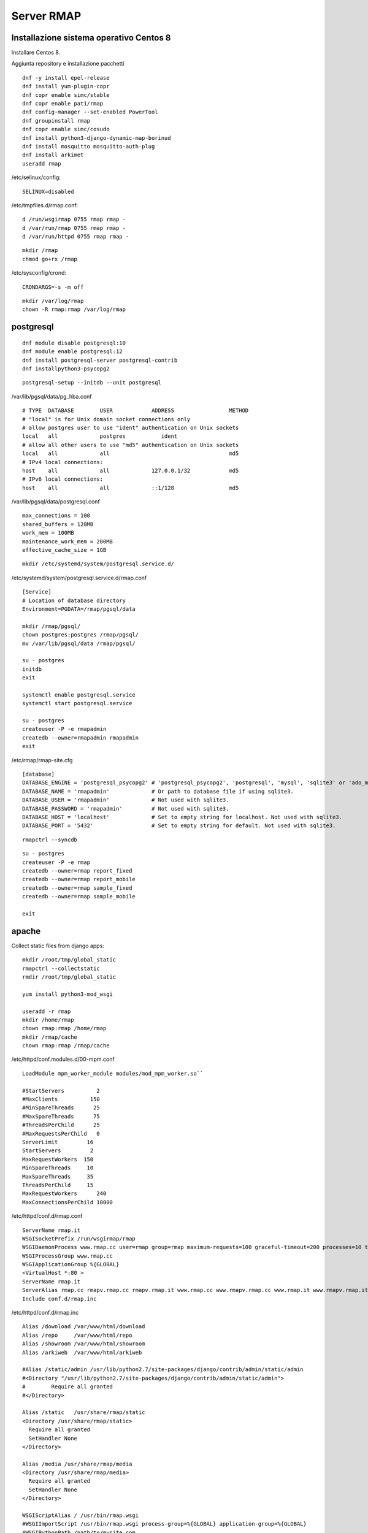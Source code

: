Server RMAP 
=====================================

Installazione sistema operativo Centos 8
----------------------------------------

Installare Centos 8.

Aggiunta repository e installazione pacchetti
::

  dnf -y install epel-release
  dnf install yum-plugin-copr
  dnf copr enable simc/stable
  dnf copr enable pat1/rmap
  dnf config-manager --set-enabled PowerTool
  dnf groupinstall rmap
  dnf copr enable simc/cosudo
  dnf install python3-django-dynamic-map-borinud
  dnf install mosquitto mosquitto-auth-plug
  dnf install arkimet
  useradd rmap

/etc/selinux/config::

  SELINUX=disabled

/etc/tmpfiles.d/rmap.conf::

  d /run/wsgirmap 0755 rmap rmap -
  d /var/run/rmap 0755 rmap rmap -
  d /var/run/httpd 0755 rmap rmap -

::
   
   mkdir /rmap
   chmod go+rx /rmap

/etc/sysconfig/crond::

  CRONDARGS=-s -m off

::

   mkdir /var/log/rmap
   chown -R rmap:rmap /var/log/rmap
   
postgresql
----------
::

   dnf module disable postgresql:10
   dnf module enable postgresql:12
   dnf install postgresql-server postgresql-contrib
   dnf installpython3-psycopg2

::

   postgresql-setup --initdb --unit postgresql

/var/lib/pgsql/data/pg_hba.conf
::
   
   # TYPE  DATABASE        USER            ADDRESS                 METHOD
   # "local" is for Unix domain socket connections only
   # allow postgres user to use "ident" authentication on Unix sockets
   local   all             postgres           ident
   # allow all other users to use "md5" authentication on Unix sockets
   local   all             all                                     md5
   # IPv4 local connections:
   host    all             all             127.0.0.1/32            md5
   # IPv6 local connections:
   host    all             all             ::1/128                 md5

/var/lib/pgsql/data/postgresql.conf
::
   
   max_connections = 100
   shared_buffers = 128MB
   work_mem = 100MB
   maintenance_work_mem = 200MB
   effective_cache_size = 1GB
   
::

   mkdir /etc/systemd/system/postgresql.service.d/

/etc/systemd/system/postgresql.service.d/rmap.conf
::
   
 [Service]
 # Location of database directory
 Environment=PGDATA=/rmap/pgsql/data

 mkdir /rmap/pgsql/
 chown postgres:postgres /rmap/pgsql/
 mv /var/lib/pgsql/data /rmap/pgsql/

 su - postgres
 initdb
 exit
 
 systemctl enable postgresql.service
 systemctl start postgresql.service

 su - postgres
 createuser -P -e rmapadmin
 createdb --owner=rmapadmin rmapadmin
 exit

/etc/rmap/rmap-site.cfg
::
   
   [database]
   DATABASE_ENGINE = 'postgresql_psycopg2' # 'postgresql_psycopg2', 'postgresql', 'mysql', 'sqlite3' or 'ado_mssql'.
   DATABASE_NAME = 'rmapadmin'             # Or path to database file if using sqlite3.
   DATABASE_USER = 'rmapadmin'             # Not used with sqlite3.
   DATABASE_PASSWORD = 'rmapadmin'         # Not used with sqlite3.
   DATABASE_HOST = 'localhost'             # Set to empty string for localhost. Not used with sqlite3.
   DATABASE_PORT = '5432'                  # Set to empty string for default. Not used with sqlite3.

::
   
   rmapctrl --syncdb

::
   
   su - postgres
   createuser -P -e rmap
   createdb --owner=rmap report_fixed
   createdb --owner=rmap report_mobile
   createdb --owner=rmap sample_fixed
   createdb --owner=rmap sample_mobile

   exit

apache
------

Collect static files from django apps:
::
   
   mkdir /root/tmp/global_static
   rmapctrl --collectstatic
   rmdir /root/tmp/global_static

   yum install python3-mod_wsgi

   useradd -r rmap
   mkdir /home/rmap
   chown rmap:rmap /home/rmap
   mkdir /rmap/cache
   chown rmap:rmap /rmap/cache

   
/etc/httpd/conf.modules.d/00-mpm.conf

::

   LoadModule mpm_worker_module modules/mod_mpm_worker.so``

   #StartServers          2
   #MaxClients          150
   #MinSpareThreads      25
   #MaxSpareThreads      75
   #ThreadsPerChild      25
   #MaxRequestsPerChild   0
   ServerLimit         16
   StartServers         2
   MaxRequestWorkers  150
   MinSpareThreads     10
   MaxSpareThreads     35
   ThreadsPerChild     15
   MaxRequestWorkers      240
   MaxConnectionsPerChild 10000

/etc/httpd/conf.d/rmap.conf

::
   
   ServerName rmap.it
   WSGISocketPrefix /run/wsgirmap/rmap
   WSGIDaemonProcess www.rmap.cc user=rmap group=rmap maximum-requests=100 graceful-timeout=200 processes=10 threads=5 request-timeout=180 socket-timeout=180 header-buffer-  size=65000
   WSGIProcessGroup www.rmap.cc
   WSGIApplicationGroup %{GLOBAL}
   <VirtualHost *:80 >
   ServerName rmap.it
   ServerAlias rmap.cc rmapv.rmap.cc rmapv.rmap.it www.rmap.cc www.rmapv.rmap.cc www.rmap.it www.rmapv.rmap.it localhost localhost.localdomain 127.0.0.1 partecipa.rainbolife.eu
   Include conf.d/rmap.inc

/etc/httpd/conf.d/rmap.inc
::

   Alias /download /var/www/html/download
   Alias /repo     /var/www/html/repo
   Alias /showroom /var/www/html/showroom
   Alias /arkiweb  /var/www/html/arkiweb
 
   #Alias /static/admin /usr/lib/python2.7/site-packages/django/contrib/admin/static/admin
   #<Directory "/usr/lib/python2.7/site-packages/django/contrib/admin/static/admin">
   #	    Require all granted
   #</Directory>
 
   Alias /static   /usr/share/rmap/static
   <Directory /usr/share/rmap/static>
     Require all granted
     SetHandler None
   </Directory>
 
   Alias /media /usr/share/rmap/media
   <Directory /usr/share/rmap/media>
     Require all granted
     SetHandler None
   </Directory>
 
   WSGIScriptAlias / /usr/bin/rmap.wsgi
   #WSGIImportScript /usr/bin/rmap.wsgi process-group=%{GLOBAL} application-group=%{GLOBAL}
   #WSGIPythonPath /path/to/mysite.com
 
   #WSGIDaemonProcess rmap processes=5 threads=5
   #WSGIDaemonProcess rmap
   #WSGIProcessGroup rmap
 
   <Directory /usr/bin>
     <Files rmap.wsgi>
       Require all granted
     </Files>
   </Directory>
 
   <Location /auth>
     Order Deny,Allow
     Deny from all
     Allow from 127.0.0.1
   </Location>
 
   SecRuleEngine On
 
   #The first SecAction initializes the state, in this case by IP address.
   #The second SecAction deprecates the counter by 1 every 60 second.
   #This is setting the base rate of our rate limit
   #Then the Header definition ensures a header is set whenever a request
   #is rate limited, giving a hint to the client that they shouldn’t try
   #again for 10 seconds. This is obviously just a guide and a lot of
   #clients don’t implement it (and it’s really only valid on a 503 status
   #anyway) so it’s a little bit of wishful thinking really.
   #Then we define a neat ErrorDocument for the 509 response to give a better clue to the client about what is happening.
 
 
   <Location /borinud>
 
   # whitelist localhost
   #SecRule REMOTE_ADDR "@contains 127.0.0.1" "id:1,phase:1,nolog,allow,ctl:ruleEngine=Off"
   SecRule REMOTE_ADDR "^127.0.0.1$" nolog,allow,id:1
 
   # initialise the state based on ip address
   SecAction id:2,initcol:IP=%{REMOTE_ADDR}
 
   # set the base rate to one per 15 minutes
   SecAction id:3,deprecatevar:IP.CALLS_LIMIT=1/900
 
   # if greater then burst_rate_limit then pause set RATELIMITED var and then return 503
   SecRule IP:CALLS_LIMIT "@gt 60" "id:4,phase:2,pause:300,deny,status:503,setenv:RATELIMITED,skip:1"
 
   # if above rule doesnt match increment the count
   SecAction id:5,setvar:IP.CALLS_LIMIT=+1
 
   # set a header when ratelimited
   Header always set Retry-After "10" env=RATELIMITED
 
   </Location>
 
   ErrorDocument 503 "Service Unavailable"

::
   
   chkconfig httpd on``
   service httpd start``
   
Arkimet
-------

::
   
   dnf install arkimet arkimet-postprocessor-suite
   useradd  -r arkimet
   mkdir /home/arkimet
   chown arkimet:arkimet /home/arkimet
   mkdir /rmap/arkimet/
   chown -R arkimet:arkimet /rmap/arkimet/
   mkdir /var/log/arkimet
   chown -R arkimet:arkimet /var/log/arkimet


/etc/sysconfig/arkimet
::

   DATASET_CONFIG="/rmap/arkimet/arkimet.conf"


Create file /etc/arkimet/scan/bufr_generic_mobile_rmap.py:
::
   
 from arkimet.scan.bufr import Scanner, read_area_mobile, read_proddef
 
 
 def scan(msg, md):
    if msg.report == "mobile":
        area = read_area_mobile(msg)
        proddef = read_proddef(msg)
        if area:
            md["area"] = {"style": "GRIB", "value": area}
        if proddef:
            md["proddef"] = {"style": "GRIB", "value": proddef}
    else:
        return False
 
 
 Scanner.register("generic", scan, priority=1)

::

 systemctl daemon-reload
 chkconfig arkimet on
 service arkimet start

Sincronizzazione DB
-------------------

Server di origine
~~~~~~~~~~~~~~~~~

::
   
   rmapctrl --dumpdata > dumpdata.json

rimuovere le prime righe che non sono json
::
   
   dbadb export --dsn="mysql:///report_fixed?user=rmap&password=****" > report_fixed.bufr
   dbadb export --dsn="mysql:///report_mobile?user=rmap&password=****" > report_mobile.bufr
   dbadb export --dsn="mysql:///sample_fixed?user=rmap&password=****" > sample_fixed.bufr
   dbadb export --dsn="mysql:///sample_mobile?user=rmap&password=****" > sample_mobile.bufr


Server di destinazione
~~~~~~~~~~~~~~~~~~~~~~

Da interfaccia web admin rimuovere TUTTI gli utenti (compreso rmap)
::
   
   rmapctrl --loaddata=dumpdata.json

::
   
   dbadb import --wipe-first --dsn="postgresql://rmap:***@localhost/report_fixed" report_fixed.bufr
   dbadb import --wipe-first --dsn="postgresql://rmap:***@localhost/report_mobile" report_mobile.bufr
   dbadb import --wipe-first --dsn="postgresql://rmap:***@localhost/sample_mobile" sample_mobile.bufr
   dbadb import --wipe-first --dsn="postgresql://rmap:***@localhost/sample_fixed" sample_fixed.bufr

::
   
   cd /usr/share/rmap/
   rsync -av utente@serverorigine:/usr/share/rmap/media .


Mosquitto
---------

::
   
   mkdir /etc/mosquitto/conf.d
   mkdir /rmap/mosquitto
   chown mosquitto:mosquitto /rmap/mosquitto

   
/etc/mosquitto/conf.d/rmap.conf
::
   
   persistent_client_expiration 1d
   allow_anonymous true
   password_file /etc/mosquitto/pwfile
   acl_file /etc/mosquitto/aclfile
   log_type error
   log_type warning
   auth_plugin /usr/lib64/auth-plug.so
   auth_opt_backends http
   auth_opt_http_hostname localhost
   auth_opt_http_ip 127.0.0.1
   auth_opt_http_port 80
   auth_opt_http_getuser_uri /auth/auth
   auth_opt_http_superuser_uri /auth/superuser
   auth_opt_http_aclcheck_uri /auth/acl
   persistence true
   persistence_location /rmap/mosquitto/

/etc/mosquitto/aclfile
::

   topic read #
   topic write test/#
 
   # This only affects clients with username "rmap".
   user rmap
   topic #
  
   pattern write rmap/%u/#
   pattern write sample/%u/#
   
   pattern write report/%u/#
   pattern write fixed/%u/#
 
   pattern write mobile/%u/#
 
   pattern write maint/%u/#
 
   pattern write rpc/%u/#

remove everythings and add in /etc/mosquitto/mosquitto.conf
::
   
   include_dir /etc/mosquitto/conf.d
   pid_file /var/run/mosquitto.pid

::
   
   touch /etc/mosquitto/pwfile
   chkconfig mosquitto on
   service mosquitto start

if the package use systemV create:

/etc/monit.d/mosquitto
::
   
   check process mosquitto with pidfile /var/run/mosquitto.pid
    start program = "/etc/init.d/mosquitto restart"
    stop program = "/etc/init.d/mosquitto stop"
    if failed host localhost port 1883 timeout 30 seconds retry 3 then restart

Rabbitmq
--------

::
   
   curl -s https://packagecloud.io/install/repositories/rabbitmq/rabbitmq-server/script.rpm.sh |bash
   curl -s https://packagecloud.io/install/repositories/rabbitmq/erlang/script.rpm.sh | sudo bash

   dnf install rabbitmq-server

in /etc/rabbitmq/rabbitmq.config
::

 [
   {rabbit, 
     [
       {auth_backends, [rabbit_auth_backend_internal, rabbit_auth_backend_http]},
       {loopback_users, []}
     ]
   },
   {rabbitmq_auth_backend_http,
     [{user_path,     "http://localhost/auth/user"},
       {vhost_path,    "http://localhost/auth/vhost"},
       {resource_path, "http://localhost/auth/resource"}
     ]
   }
 ].


 rabbitmq-plugins enable rabbitmq_auth_backend_http
 rabbitmq-plugins enable rabbitmq_management
 #rabbitmq-plugins enable rabbitmq_management_visualiser
 rabbitmq-plugins enable rabbitmq_shovel
 rabbitmq-plugins enable rabbitmq_shovel_management

::
 
 chkconfig rabbitmq-server on
 service rabbitmq-server start


login at management interface with user "guest" and password "guest"
on overview page use import definition to configure exchange, queue and users
with the same management interface remove "guest" user and login with a new real user

Per attivare uno showell:
::
   
   rabbitmqctl set_parameter shovel report_mobile '{"src-protocol": "amqp091", "src-uri": "amqp://rmap:<password>@rmap.cc", "src-queue": "report_mobile_saved", "dest-protocol": "amqp091", "dest-uri": "amqp://rmap:<password>@", "dest-queue": "report_mobile"}'

problema non risolto:
se si trasferiscono dati scritti da un utente autenticandosi con un altro utente la security su user_id lo vieta.
https://www.rabbitmq.com/shovel-dynamic.html
bisognerebbe riuscire a settare "user_id" tramite il parametro "dest-publish-properties" nel formato json sopra ma non funziona

Monit
-----

::
   
   yum install monit

comment everithings and add in /etc/monitrc
::

 set daemon  60              # check services at 1-minute intervals
 set log syslog
 set httpd port 5925 and
    allow rmap:<password>        # require user 'admin' with password 'monit'
    allow @monit           # allow users of group 'monit' to connect (rw)
    allow @users readonly  # allow users of group 'users' to connect readonly
 include /etc/monit.d/*

::
   
 cd /etc/monit.d/
 wget https://raw.githubusercontent.com/r-map/rmap/master/server/etc/monit.d/rmap

 chkconfig monit on
 service monit start

Cron
----

::

   cd /etc/cron.d
   wget https://raw.githubusercontent.com/r-map/rmap/master/server/etc/cron.d/arpae_aq_ckan
   wget https://raw.githubusercontent.com/r-map/rmap/master/server/etc/cron.d/dballe2arkimet
   wget https://raw.githubusercontent.com/r-map/rmap/master/server/etc/cron.d/luftdaten
   wget https://raw.githubusercontent.com/r-map/rmap/master/server/etc/cron.d/rmap_generate_summary_cache

Arkiweb
-------
AL MOMENTO NON DISPONIBILE SU CENTOS 8
NOT AVAILABLE ON CENTOS 8

::
   
   dnf install arkiweb

/etc/httpd/conf.d/arkiweb.conf
::
   
 ScriptAlias /services/arkiweb/ /usr/lib64/arkiweb/
 Alias /arkiweb  /var/www/html/arkiweb
 
 <Directory "/usr/lib64/arkiweb">
        AllowOverride None
        Options +ExecCGI
 
        Order allow,deny
        Allow from all
 
        # ARKIWEB_CONFIG is mandatory!
        SetEnv ARKIWEB_CONFIG /rmap/arkimet/arkiweb.config
        
 
        Require all granted
 
        # Authentication (optional)
        #
        # Basic authentication example:
        # SetEnv ARKIWEB_RESTRICT REMOTE_USER
        # AuthType Basic
        # AuthUserFile /etc/arkiweb.passwords
        # require valid-user
 </Directory>
 
 Alias /arkiwebjs/ /usr/share/arkiweb/public/
 <Directory "/usr/share/arkiweb/public">
           #Require all granted
           AllowOverride None
 
           Order allow,deny
           Allow from all
 
           Require all granted
 
 </Directory>

::
   
   mkdir /var/www/html/arkiweb/
   cp /usr/share/doc/arkiweb/html/example/index.html /var/www/html/arkiweb/index.html

/rmap/arkimet/arkiweb.config
::
   
 [arpav]
 bounding = POLYGON ((12.3693200000000001 44.9166299999999978, 11.3025699999999993 45.0306599999999975, 11.0090299999999992 45.2172600000000031, 10.8328900000000008 45.3717499999999987, 10.7659300000000009 45.5176999999999978, 11.8763699999999996 46.4992599999999996, 12.4241600000000005 46.6514799999999994, 12.7082800000000002 46.5699699999999979, 13.0772700000000004 45.6406399999999977, 12.3693200000000001 44.9166299999999978))
 filter = product: BUFR:t=arpav
 index = reftime, area, product, origin, proddef
 name = arpav
 path = http://arkiserver:8090/dataset/arpav
 postprocess = json, bufr, bufr-filter
 replace = yes
 server = http://arkiserver:8090
 step = daily
 type = remote
 unique = reftime, area, product, origin, proddef
 
 [meteonetwork]
 bounding = POLYGON ((12.0994399999999995 43.7931499999999971, 9.8880599999999994 44.5129299999999972, 9.4983599999999999 44.6443500000000029, 9.4705399999999997 44.6982100000000031, 9.4444999999999997 44.9392799999999966, 9.4909800000000004 45.0587200000000010, 11.8647899999999993 46.5125900000000030, 12.1300000000000008 46.5499999999999972, 12.9021600000000003 45.6111099999999965, 12.7495600000000007 43.9628200000000007, 12.6686999999999994 43.8718500000000020, 12.6577099999999998 43.8649699999999996, 12.0994399999999995 43.7931499999999971))
 filter = product: BUFR:t=mnw
 index = reftime, area, product, origin, proddef
 name = meteonetwork
 path = http://arkiserver:8090/dataset/meteonetwork
 postprocess = json, bufr, bufr-filter
 replace = yes
 server = http://arkiserver:8090
 step = daily
 type = remote
 unique = reftime, area, product, origin, proddef
 
 [opendata-er]
 bounding = POLYGON ((1.1372199999999999 4.4391400000000001, 8.4514200000000006 44.2992399999999975, 9.2314900000000009 44.8656700000000015, 9.5297699999999992 45.0566800000000001, 9.7055399999999992 45.0605199999999968, 11.8957999999999995 44.9680000000000035, 12.1221499999999995 44.9429000000000016, 12.2213899999999995 44.8950600000000009, 12.7393999999999998 43.9584699999999984, 1.1372199999999999 4.4391400000000001))
 filter = product: BUFR:t=spdsra or BUFR:t=locali or BUFR:t=agrmet or BUFR:t=profe or BUFR:t=simnpr or BUFR:t=simnbo or BUFR:t=rer or BUFR:t=simc or BUFR:t=urbane or BUFR:t=arpae or BUFR:t=boa or BUFR:t=cer or BUFR:t=provpc or BUFR:t=syrep or BUFR:t=umsuol
 index = reftime, area, product, origin, proddef
 name = opendata-er
 path = http://arkiserver:8090/dataset/opendata-er
 postprocess = json, bufr, bufr-filter
 replace = yes
 server = http://arkiserver:8090
 step = daily
 type = remote
 unique = reftime, area, product, origin, proddef
 
 [opendata-aq-er]
 bounding = POLYGON ((1.1372199999999999 4.4391400000000001, 8.4514200000000006 44.2992399999999975, 9.2314900000000009 44.8656700000000015, 9.5297699999999992 45.0566800000000001, 9.7055399999999992 45.0605199999999968, 11.8957999999999995 44.9680000000000035, 12.1221499999999995 44.9429000000000016, 12.2213899999999995 44.8950600000000009, 12.7393999999999998 43.9584699999999984, 1.1372199999999999 4.4391400000000001))
 filter = product: BUFR:t=arpae-aq
 index = reftime, area, product, origin, proddef
 name = opendata-aq-er
 path = http://arkiserver:8090/dataset/opendata-er
 postprocess = json, bufr, bufr-filter
 replace = yes
 server = http://arkiserver:8090
 step = daily
 type = remote
 unique = reftime, area, product, origin, proddef
 
 [luftdaten]
 bounding = POLYGON ((1.1372199999999999 4.4391400000000001, 8.4514200000000006 44.2992399999999975, 9.2314900000000009 44.8656700000000015, 9.5297699999999992 45.0566800000000001, 9.7055399999999992 45.0605199999999968, 11.8957999999999995 44.9680000000000035, 12.1221499999999995 44.9429000000000016, 12.2213899999999995 44.8950600000000009, 12.7393999999999998 43.9584699999999984, 1.1372199999999999 4.4391400000000001))
 filter = product: BUFR:t=luftdaten
 index = reftime, area, product, origin, proddef
 name = luftdaten
 path = http://arkiserver:8090/dataset/luftdaten
 postprocess = json, bufr, bufr-filter
 replace = yes
 server = http://arkiserver:8090
 step = daily
 type = remote
 unique = reftime, area, product, origin, proddef
 
 [report_fixed]
 bounding = POLYGON ((11.2500000000000000 44.3458499999999987, 11.2939500000000006 44.5252300000000005, 11.5576200000000000 44.8620999999999981, 11.6186500000000006 44.8371899999999997, 11.6233599999999999 44.6534600000000026, 11.6230100000000007 44.6530500000000004, 11.2500000000000000 44.3458499999999987))
 filter = product: BUFR:t=rmap or BUFR:t=fixed
 index = reftime, area, product, origin, proddef
 name = report_fixed
 path = http://arkiserver:8090/dataset/report_fixed
 postprocess = json, bufr, bufr-filter
 replace = yes
 server = http://arkiserver:8090
 step = daily
 type = remote
 unique = reftime, area, product, origin, proddef
 
 [report_mobile]
 filter = product: BUFR:t=rmap or BUFR:t=mobile
 index = reftime, area, product, origin, proddef
 name = report_mobile
 path = http://arkiserver:8090/dataset/report_mobile
 postprocess = json, bufr, bufr-filter
 replace = yes
 server = http://arkiserver:8090
 step = daily
 type = remote
 unique = reftime, area, product, origin, proddef
 
 
 [sample_fixed]
 bounding = POLYGON ((0.0000000000000000 0.0000000000000000, 9.1569500000000001 45.4436499999999981, 9.1570599999999995 45.4440700000000035, 11.6006800000000005 46.3956500000000034,   11.6742399999999993 46.4202500000000029, 11.6745000000000001 46.4202900000000014, 11.6747899999999998 46.4201400000000035, 12.4200400000000002 44.1349099999999979, 12.4458099999999998  43.9353399999999965, 12.5000000000000000 41.8999999999999986, 0.0000000000000000 0.0000000000000000))
 filter = product: BUFR:t=rmap or BUFR:t=fixed or BUFR:t=arpae
 index = reftime, area, product, origin, proddef
 name = sample_fixed
 path = http://arkiserver:8090/dataset/sample_fixed
 postprocess = json, bufr, bufr-filter
 replace = yes
 server = http://arkiserver:8090
 step = daily
 type = remote
 unique = reftime, area, product, origin, proddef
 
 [sample_mobile]
 filter = product: BUFR:t=rmap or BUFR:t=mobile or BUFR:t=arpae
 index = reftime, area, product, origin, proddef
 name = sample_mobile
 path = http://arkiserver:8090/dataset/sample_mobile
 postprocess = json, bufr, bufr-filter
 replace = yes
 server = http://arkiserver:8090
 step = daily
 type = remote
 unique = reftime, area, product, origin, proddef
